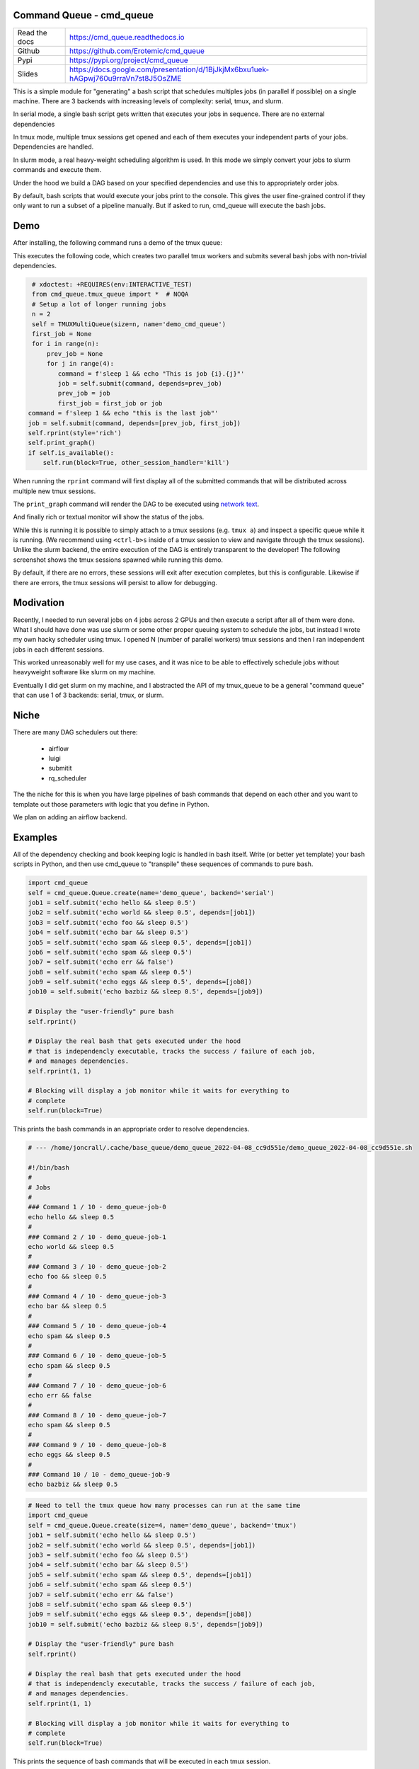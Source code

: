 Command Queue - cmd_queue
=========================

.. .. |GitlabCIPipeline| |GitlabCICoverage| |Appveyor| |Codecov| 

|Pypi| |Downloads| |ReadTheDocs|


.. The ``cmd_queue`` module.

+------------------+-------------------------------------------------------------------------------------+
| Read the docs    | https://cmd_queue.readthedocs.io                                                    |
+------------------+-------------------------------------------------------------------------------------+
| Github           | https://github.com/Erotemic/cmd_queue                                               |
+------------------+-------------------------------------------------------------------------------------+
| Pypi             | https://pypi.org/project/cmd_queue                                                  |
+------------------+-------------------------------------------------------------------------------------+
| Slides           | https://docs.google.com/presentation/d/1BjJkjMx6bxu1uek-hAGpwj760u9rraVn7st8J5OsZME |
+------------------+-------------------------------------------------------------------------------------+


This is a simple module for "generating" a bash script that schedules multiples
jobs (in parallel if possible) on a single machine. There are 3 backends with
increasing levels of complexity: serial, tmux, and slurm.

In serial mode, a single bash script gets written that executes your jobs in
sequence. There are no external dependencies 

In tmux mode, multiple tmux sessions get opened and each of them executes your
independent parts of your jobs. Dependencies are handled.

In slurm mode, a real heavy-weight scheduling algorithm is used. In this mode
we simply convert your jobs to slurm commands and execute them. 

Under the hood we build a DAG based on your specified dependencies and use this
to appropriately order jobs.

By default, bash scripts that would execute your jobs print to the console.
This gives the user fine-grained control if they only want to run a subset of a
pipeline manually. But if asked to run, cmd_queue will execute the bash jobs.


Demo
====

After installing, the following command runs a demo of the tmux queue:

.. code:: bash :: 

   INTERACTIVE_TEST=1 xdoctest -m cmd_queue.tmux_queue TMUXMultiQueue.monitor:1


This executes the following code, which creates two parallel tmux workers and
submits several bash jobs with non-trivial dependencies.

.. code:: python

     # xdoctest: +REQUIRES(env:INTERACTIVE_TEST)
     from cmd_queue.tmux_queue import *  # NOQA
     # Setup a lot of longer running jobs
     n = 2
     self = TMUXMultiQueue(size=n, name='demo_cmd_queue')
     first_job = None
     for i in range(n):
         prev_job = None
         for j in range(4):
            command = f'sleep 1 && echo "This is job {i}.{j}"'
            job = self.submit(command, depends=prev_job)
            prev_job = job
            first_job = first_job or job
    command = f'sleep 1 && echo "this is the last job"'
    job = self.submit(command, depends=[prev_job, first_job])
    self.rprint(style='rich')
    self.print_graph()
    if self.is_available():
        self.run(block=True, other_session_handler='kill')
   

When running the ``rprint`` command will first display all of the submitted
commands that will be distributed across multiple new tmux sessions.


.. .. Screenshot of the rprint output
.. image:: https://i.imgur.com/rVbyHzM.png
   :height: 300px
   :align: left


The ``print_graph`` command will render the DAG to be executed using `network
text <https://github.com/networkx/networkx/pull/5602>`_.

.. image:: https://i.imgur.com/RbyTvP9.png
   :height: 300px
   :align: left


And finally rich or textual monitor will show the status of the jobs.

.. .. Animated gif of the queue from dev/record_demo.sh
.. image:: https://i.imgur.com/4mxFIMk.gif
   :height: 300px
   :align: left


While this is running it is possible to simply attach to a tmux sessions (e.g.
``tmux a``) and inspect a specific queue while it is running. (We recommend
using ``<ctrl-b>s`` inside of a tmux session to view and navigate through the
tmux sessions). Unlike the slurm backend, the entire execution of the DAG is
entirely transparent to the developer! The following screenshot shows the tmux
sessions spawned while running this demo. 

.. .. Screenshot of the tmux sessions
.. image:: https://i.imgur.com/46LRK8M.png
   :height: 300px
   :align: left

By default, if there are no errors, these sessions will exit after execution
completes, but this is configurable. Likewise if there are errors, the tmux
sessions will persist to allow for debugging.


Modivation
==========
Recently, I needed to run several jobs on 4 jobs across 2 GPUs and then execute
a script after all of them were done. What I should have done was use slurm or
some other proper queuing system to schedule the jobs, but instead I wrote my
own hacky scheduler using tmux. I opened N (number of parallel workers) tmux
sessions and then I ran independent jobs in each different sessions.

This worked unreasonably well for my use cases, and it was nice to be able to effectively schedule jobs without heavyweight software like slurm on my machine.

Eventually I did get slurm on my machine, and I abstracted the API of my
tmux_queue to be a general "command queue" that can use 1 of 3 backends:
serial, tmux, or slurm.


Niche
=====
There are many DAG schedulers out there:

 * airflow
 * luigi
 * submitit
 * rq_scheduler


The the niche for this is when you have large pipelines of bash commands that
depend on each other and you want to template out those parameters with logic
that you define in Python.

We plan on adding an airflow backend.


Examples
========


All of the dependency checking and book keeping logic is handled in bash
itself. Write (or better yet template) your bash scripts in Python, and then
use cmd_queue to "transpile" these sequences of commands to pure bash.


.. code:: python

   import cmd_queue
   self = cmd_queue.Queue.create(name='demo_queue', backend='serial')
   job1 = self.submit('echo hello && sleep 0.5')
   job2 = self.submit('echo world && sleep 0.5', depends=[job1])
   job3 = self.submit('echo foo && sleep 0.5')
   job4 = self.submit('echo bar && sleep 0.5')
   job5 = self.submit('echo spam && sleep 0.5', depends=[job1])
   job6 = self.submit('echo spam && sleep 0.5')
   job7 = self.submit('echo err && false')
   job8 = self.submit('echo spam && sleep 0.5')
   job9 = self.submit('echo eggs && sleep 0.5', depends=[job8])
   job10 = self.submit('echo bazbiz && sleep 0.5', depends=[job9])

   # Display the "user-friendly" pure bash
   self.rprint()

   # Display the real bash that gets executed under the hood
   # that is independencly executable, tracks the success / failure of each job, 
   # and manages dependencies.
   self.rprint(1, 1)

   # Blocking will display a job monitor while it waits for everything to
   # complete
   self.run(block=True)


This prints the bash commands in an appropriate order to resolve dependencies. 


.. code:: bash

    # --- /home/joncrall/.cache/base_queue/demo_queue_2022-04-08_cc9d551e/demo_queue_2022-04-08_cc9d551e.sh

    #!/bin/bash
    #
    # Jobs
    #
    ### Command 1 / 10 - demo_queue-job-0
    echo hello && sleep 0.5
    #
    ### Command 2 / 10 - demo_queue-job-1
    echo world && sleep 0.5
    #
    ### Command 3 / 10 - demo_queue-job-2
    echo foo && sleep 0.5
    #
    ### Command 4 / 10 - demo_queue-job-3
    echo bar && sleep 0.5
    #
    ### Command 5 / 10 - demo_queue-job-4
    echo spam && sleep 0.5
    #
    ### Command 6 / 10 - demo_queue-job-5
    echo spam && sleep 0.5
    #
    ### Command 7 / 10 - demo_queue-job-6
    echo err && false
    #
    ### Command 8 / 10 - demo_queue-job-7
    echo spam && sleep 0.5
    #
    ### Command 9 / 10 - demo_queue-job-8
    echo eggs && sleep 0.5
    #
    ### Command 10 / 10 - demo_queue-job-9
    echo bazbiz && sleep 0.5
       


.. code:: python

   # Need to tell the tmux queue how many processes can run at the same time
   import cmd_queue
   self = cmd_queue.Queue.create(size=4, name='demo_queue', backend='tmux')
   job1 = self.submit('echo hello && sleep 0.5')
   job2 = self.submit('echo world && sleep 0.5', depends=[job1])
   job3 = self.submit('echo foo && sleep 0.5')
   job4 = self.submit('echo bar && sleep 0.5')
   job5 = self.submit('echo spam && sleep 0.5', depends=[job1])
   job6 = self.submit('echo spam && sleep 0.5')
   job7 = self.submit('echo err && false')
   job8 = self.submit('echo spam && sleep 0.5')
   job9 = self.submit('echo eggs && sleep 0.5', depends=[job8])
   job10 = self.submit('echo bazbiz && sleep 0.5', depends=[job9])

   # Display the "user-friendly" pure bash
   self.rprint()

   # Display the real bash that gets executed under the hood
   # that is independencly executable, tracks the success / failure of each job, 
   # and manages dependencies.
   self.rprint(1, 1)

   # Blocking will display a job monitor while it waits for everything to
   # complete
   self.run(block=True)


This prints the sequence of bash commands that will be executed in each tmux session. 
 
.. code:: bash

    # --- /home/joncrall/.cache/base_queue/demo_queue_2022-04-08_a1ef7600/queue_demo_queue_0_2022-04-08_a1ef7600.sh

    #!/bin/bash
    #
    # Jobs
    #
    ### Command 1 / 3 - demo_queue-job-7
    echo spam && sleep 0.5
    #
    ### Command 2 / 3 - demo_queue-job-8
    echo eggs && sleep 0.5
    #
    ### Command 3 / 3 - demo_queue-job-9
    echo bazbiz && sleep 0.5

    # --- /home/joncrall/.cache/base_queue/demo_queue_2022-04-08_a1ef7600/queue_demo_queue_1_2022-04-08_a1ef7600.sh

    #!/bin/bash
    #
    # Jobs
    #
    ### Command 1 / 2 - demo_queue-job-2
    echo foo && sleep 0.5
    #
    ### Command 2 / 2 - demo_queue-job-6
    echo err && false

    # --- /home/joncrall/.cache/base_queue/demo_queue_2022-04-08_a1ef7600/queue_demo_queue_2_2022-04-08_a1ef7600.sh

    #!/bin/bash
    #
    # Jobs
    #
    ### Command 1 / 2 - demo_queue-job-0
    echo hello && sleep 0.5
    #
    ### Command 2 / 2 - demo_queue-job-5
    echo spam && sleep 0.5

    # --- /home/joncrall/.cache/base_queue/demo_queue_2022-04-08_a1ef7600/queue_demo_queue_3_2022-04-08_a1ef7600.sh

    #!/bin/bash
    #
    # Jobs
    #
    ### Command 1 / 1 - demo_queue-job-3
    echo bar && sleep 0.5

    # --- /home/joncrall/.cache/base_queue/demo_queue_2022-04-08_a1ef7600/queue_demo_queue_4_2022-04-08_a1ef7600.sh

    #!/bin/bash
    #
    # Jobs
    #
    ### Command 1 / 1 - demo_queue-job-4
    echo spam && sleep 0.5

    # --- /home/joncrall/.cache/base_queue/demo_queue_2022-04-08_a1ef7600/queue_demo_queue_5_2022-04-08_a1ef7600.sh

    #!/bin/bash
    #
    # Jobs
    #
    ### Command 1 / 1 - demo_queue-job-1
    echo world && sleep 0.5



Slurm mode is the real deal. But you need slurm installed on your machint to
use it. Asking for tmux is a might ligher weight tool. We can specify slurm
options here

.. code:: python

   import cmd_queue
   self = cmd_queue.Queue.create(name='demo_queue', backend='slurm')
   job1 = self.submit('echo hello && sleep 0.5', cpus=4, mem='8GB')
   job2 = self.submit('echo world && sleep 0.5', depends=[job1], parition='default')
   job3 = self.submit('echo foo && sleep 0.5')
   job4 = self.submit('echo bar && sleep 0.5')
   job5 = self.submit('echo spam && sleep 0.5', depends=[job1])
   job6 = self.submit('echo spam && sleep 0.5')
   job7 = self.submit('echo err && false')
   job8 = self.submit('echo spam && sleep 0.5')
   job9 = self.submit('echo eggs && sleep 0.5', depends=[job8])
   job10 = self.submit('echo bazbiz && sleep 0.5', depends=[job9])

   # Display the "user-friendly" pure bash
   self.rprint()

   # Display the real bash that gets executed under the hood
   # that is independencly executable, tracks the success / failure of each job, 
   # and manages dependencies.
   self.rprint(1, 1)

   # Blocking will display a job monitor while it waits for everything to
   # complete
   self.run(block=True)


This prints the very simple slurm submission script:
 
.. code:: bash

    # --- /home/joncrall/.cache/slurm_queue/demo_queue-20220408T170615-a9e238b5/demo_queue-20220408T170615-a9e238b5.sh

    mkdir -p "$HOME/.cache/slurm_queue/demo_queue-20220408T170615-a9e238b5/logs"
    JOB_000=$(sbatch --job-name="J0000-demo_queue-20220408T170615-a9e238b5" --cpus-per-task=4 --mem=8000 --output="/home/joncrall/.cache/slurm_queue/demo_queue-20220408T170615-a9e238b5/logs/J0000-demo_queue-20220408T170615-a9e238b5.sh" --wrap 'echo hello && sleep 0.5' --parsable)
    JOB_001=$(sbatch --job-name="J0002-demo_queue-20220408T170615-a9e238b5" --output="/home/joncrall/.cache/slurm_queue/demo_queue-20220408T170615-a9e238b5/logs/J0002-demo_queue-20220408T170615-a9e238b5.sh" --wrap 'echo foo && sleep 0.5' --parsable)
    JOB_002=$(sbatch --job-name="J0003-demo_queue-20220408T170615-a9e238b5" --output="/home/joncrall/.cache/slurm_queue/demo_queue-20220408T170615-a9e238b5/logs/J0003-demo_queue-20220408T170615-a9e238b5.sh" --wrap 'echo bar && sleep 0.5' --parsable)
    JOB_003=$(sbatch --job-name="J0005-demo_queue-20220408T170615-a9e238b5" --output="/home/joncrall/.cache/slurm_queue/demo_queue-20220408T170615-a9e238b5/logs/J0005-demo_queue-20220408T170615-a9e238b5.sh" --wrap 'echo spam && sleep 0.5' --parsable)
    JOB_004=$(sbatch --job-name="J0006-demo_queue-20220408T170615-a9e238b5" --output="/home/joncrall/.cache/slurm_queue/demo_queue-20220408T170615-a9e238b5/logs/J0006-demo_queue-20220408T170615-a9e238b5.sh" --wrap 'echo err && false' --parsable)
    JOB_005=$(sbatch --job-name="J0007-demo_queue-20220408T170615-a9e238b5" --output="/home/joncrall/.cache/slurm_queue/demo_queue-20220408T170615-a9e238b5/logs/J0007-demo_queue-20220408T170615-a9e238b5.sh" --wrap 'echo spam && sleep 0.5' --parsable)
    JOB_006=$(sbatch --job-name="J0001-demo_queue-20220408T170615-a9e238b5" --output="/home/joncrall/.cache/slurm_queue/demo_queue-20220408T170615-a9e238b5/logs/J0001-demo_queue-20220408T170615-a9e238b5.sh" --wrap 'echo world && sleep 0.5' "--dependency=afterok:${JOB_000}" --parsable)
    JOB_007=$(sbatch --job-name="J0004-demo_queue-20220408T170615-a9e238b5" --output="/home/joncrall/.cache/slurm_queue/demo_queue-20220408T170615-a9e238b5/logs/J0004-demo_queue-20220408T170615-a9e238b5.sh" --wrap 'echo spam && sleep 0.5' "--dependency=afterok:${JOB_000}" --parsable)
    JOB_008=$(sbatch --job-name="J0008-demo_queue-20220408T170615-a9e238b5" --output="/home/joncrall/.cache/slurm_queue/demo_queue-20220408T170615-a9e238b5/logs/J0008-demo_queue-20220408T170615-a9e238b5.sh" --wrap 'echo eggs && sleep 0.5' "--dependency=afterok:${JOB_005}" --parsable)
    JOB_009=$(sbatch --job-name="J0009-demo_queue-20220408T170615-a9e238b5" --output="/home/joncrall/.cache/slurm_queue/demo_queue-20220408T170615-a9e238b5/logs/J0009-demo_queue-20220408T170615-a9e238b5.sh" --wrap 'echo bazbiz && sleep 0.5' "--dependency=afterok:${JOB_008}" --parsable)



Installation
============

The cmd_queue package is available on pypi. 
 
.. code:: bash

    pip install cmd_queue

The serial queue backend will always work. To gain access other backends you
must install their associated dependencies. The tmux backend is the easiest and
simply requires that tmux is installed (e.g. ``sudo apt install tmux`` on
Debian systems). 

Other backends require more complex setups. The slurm backend will require that
slurm is installed and the daemon is running. The slurm backend is functional
and tested, but improvements can still be made (help wanted). The airflow
backend similarly requires a configured airflow server, but is not fully
functional or tested (contributions to make airflow work / easier are wanted!).
   


.. |Pypi| image:: https://img.shields.io/pypi/v/cmd_queue.svg
   :target: https://pypi.python.org/pypi/cmd_queue

.. |Downloads| image:: https://img.shields.io/pypi/dm/cmd_queue.svg
   :target: https://pypistats.org/packages/cmd_queue

.. |ReadTheDocs| image:: https://readthedocs.org/projects/cmd_queue/badge/?version=release
    :target: https://cmd_queue.readthedocs.io/en/release/

.. # See: https://ci.appveyor.com/project/jon.crall/cmd_queue/settings/badges
.. |Appveyor| image:: https://ci.appveyor.com/api/projects/status/py3s2d6tyfjc8lm3/branch/master?svg=true
   :target: https://ci.appveyor.com/project/jon.crall/cmd_queue/branch/master

.. |GitlabCIPipeline| image:: https://gitlab.kitware.com/utils/cmd_queue/badges/master/pipeline.svg
   :target: https://gitlab.kitware.com/utils/cmd_queue/-/jobs

.. |GitlabCICoverage| image:: https://gitlab.kitware.com/utils/cmd_queue/badges/master/coverage.svg?job=coverage
    :target: https://gitlab.kitware.com/utils/cmd_queue/commits/master

.. |CircleCI| image:: https://circleci.com/gh/Erotemic/cmd_queue.svg?style=svg
    :target: https://circleci.com/gh/Erotemic/cmd_queue

.. |Travis| image:: https://img.shields.io/travis/Erotemic/cmd_queue/master.svg?label=Travis%20CI
   :target: https://travis-ci.org/Erotemic/cmd_queue

.. |Codecov| image:: https://codecov.io/github/Erotemic/cmd_queue/badge.svg?branch=master&service=github
   :target: https://codecov.io/github/Erotemic/cmd_queue?branch=master
